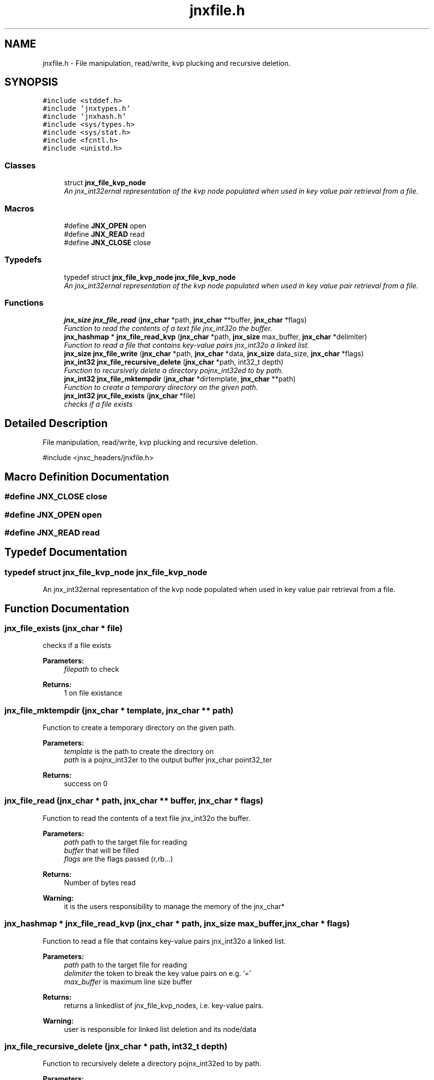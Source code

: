 .TH "jnxfile.h" 3 "Sun Feb 1 2015" "jnxlibc" \" -*- nroff -*-
.ad l
.nh
.SH NAME
jnxfile.h \- File manipulation, read/write, kvp plucking and recursive deletion\&.  

.SH SYNOPSIS
.br
.PP
\fC#include <stddef\&.h>\fP
.br
\fC#include 'jnxtypes\&.h'\fP
.br
\fC#include 'jnxhash\&.h'\fP
.br
\fC#include <sys/types\&.h>\fP
.br
\fC#include <sys/stat\&.h>\fP
.br
\fC#include <fcntl\&.h>\fP
.br
\fC#include <unistd\&.h>\fP
.br

.SS "Classes"

.in +1c
.ti -1c
.RI "struct \fBjnx_file_kvp_node\fP"
.br
.RI "\fIAn jnx_int32ernal representation of the kvp node populated when used in key value pair retrieval from a file\&. \fP"
.in -1c
.SS "Macros"

.in +1c
.ti -1c
.RI "#define \fBJNX_OPEN\fP   open"
.br
.ti -1c
.RI "#define \fBJNX_READ\fP   read"
.br
.ti -1c
.RI "#define \fBJNX_CLOSE\fP   close"
.br
.in -1c
.SS "Typedefs"

.in +1c
.ti -1c
.RI "typedef struct \fBjnx_file_kvp_node\fP \fBjnx_file_kvp_node\fP"
.br
.RI "\fIAn jnx_int32ernal representation of the kvp node populated when used in key value pair retrieval from a file\&. \fP"
.in -1c
.SS "Functions"

.in +1c
.ti -1c
.RI "\fBjnx_size\fP \fBjnx_file_read\fP (\fBjnx_char\fP *path, \fBjnx_char\fP **buffer, \fBjnx_char\fP *flags)"
.br
.RI "\fIFunction to read the contents of a text file jnx_int32o the buffer\&. \fP"
.ti -1c
.RI "\fBjnx_hashmap\fP * \fBjnx_file_read_kvp\fP (\fBjnx_char\fP *path, \fBjnx_size\fP max_buffer, \fBjnx_char\fP *delimiter)"
.br
.RI "\fIFunction to read a file that contains key-value pairs jnx_int32o a linked list\&. \fP"
.ti -1c
.RI "\fBjnx_size\fP \fBjnx_file_write\fP (\fBjnx_char\fP *path, \fBjnx_char\fP *data, \fBjnx_size\fP data_size, \fBjnx_char\fP *flags)"
.br
.ti -1c
.RI "\fBjnx_int32\fP \fBjnx_file_recursive_delete\fP (\fBjnx_char\fP *path, int32_t depth)"
.br
.RI "\fIFunction to recursively delete a directory pojnx_int32ed to by path\&. \fP"
.ti -1c
.RI "\fBjnx_int32\fP \fBjnx_file_mktempdir\fP (\fBjnx_char\fP *dirtemplate, \fBjnx_char\fP **path)"
.br
.RI "\fIFunction to create a temporary directory on the given path\&. \fP"
.ti -1c
.RI "\fBjnx_int32\fP \fBjnx_file_exists\fP (\fBjnx_char\fP *file)"
.br
.RI "\fIchecks if a file exists \fP"
.in -1c
.SH "Detailed Description"
.PP 
File manipulation, read/write, kvp plucking and recursive deletion\&. 

#include <jnxc_headers/jnxfile\&.h> 
.SH "Macro Definition Documentation"
.PP 
.SS "#define JNX_CLOSE   close"

.SS "#define JNX_OPEN   open"

.SS "#define JNX_READ   read"

.SH "Typedef Documentation"
.PP 
.SS "typedef struct \fBjnx_file_kvp_node\fP \fBjnx_file_kvp_node\fP"

.PP
An jnx_int32ernal representation of the kvp node populated when used in key value pair retrieval from a file\&. 
.SH "Function Documentation"
.PP 
.SS "jnx_file_exists (\fBjnx_char\fP * file)"

.PP
checks if a file exists 
.PP
\fBParameters:\fP
.RS 4
\fIfilepath\fP to check 
.RE
.PP
\fBReturns:\fP
.RS 4
1 on file existance 
.RE
.PP

.SS "jnx_file_mktempdir (\fBjnx_char\fP * template, \fBjnx_char\fP ** path)"

.PP
Function to create a temporary directory on the given path\&. 
.PP
\fBParameters:\fP
.RS 4
\fItemplate\fP is the path to create the directory on 
.br
\fIpath\fP is a pojnx_int32er to the output buffer jnx_char point32_ter 
.RE
.PP
\fBReturns:\fP
.RS 4
success on 0 
.RE
.PP

.SS "jnx_file_read (\fBjnx_char\fP * path, \fBjnx_char\fP ** buffer, \fBjnx_char\fP * flags)"

.PP
Function to read the contents of a text file jnx_int32o the buffer\&. 
.PP
\fBParameters:\fP
.RS 4
\fIpath\fP path to the target file for reading 
.br
\fIbuffer\fP that will be filled 
.br
\fIflags\fP are the flags passed (r,rb\&.\&.\&.) 
.RE
.PP
\fBReturns:\fP
.RS 4
Number of bytes read
.RE
.PP
\fBWarning:\fP
.RS 4
it is the users responsibility to manage the memory of the jnx_char* 
.RE
.PP

.SS "\fBjnx_hashmap\fP * jnx_file_read_kvp (\fBjnx_char\fP * path, \fBjnx_size\fP max_buffer, \fBjnx_char\fP * flags)"

.PP
Function to read a file that contains key-value pairs jnx_int32o a linked list\&. 
.PP
\fBParameters:\fP
.RS 4
\fIpath\fP path to the target file for reading 
.br
\fIdelimiter\fP the token to break the key value pairs on e\&.g\&. '=' 
.br
\fImax_buffer\fP is maximum line size buffer 
.RE
.PP
\fBReturns:\fP
.RS 4
returns a linkedlist of jnx_file_kvp_nodes, i\&.e\&. key-value pairs\&.
.RE
.PP
\fBWarning:\fP
.RS 4
user is responsible for linked list deletion and its node/data 
.RE
.PP

.SS "jnx_file_recursive_delete (\fBjnx_char\fP * path, int32_t depth)"

.PP
Function to recursively delete a directory pojnx_int32ed to by path\&. 
.PP
\fBParameters:\fP
.RS 4
\fIpath\fP the provided path will have all its sub directories and files deleted 
.br
\fIdepth\fP defines how deep to recursively delete in a folder structure 
.RE
.PP
\fBReturns:\fP
.RS 4
success on 0
.RE
.PP
\fBWarning:\fP
.RS 4
extremely powerful and can make unrepairable changes to your file system 
.RE
.PP

.SS "\fBjnx_size\fP jnx_file_write (\fBjnx_char\fP * path, \fBjnx_char\fP * data, \fBjnx_size\fP data_size, \fBjnx_char\fP * flags)"

.SH "Author"
.PP 
Generated automatically by Doxygen for jnxlibc from the source code\&.
